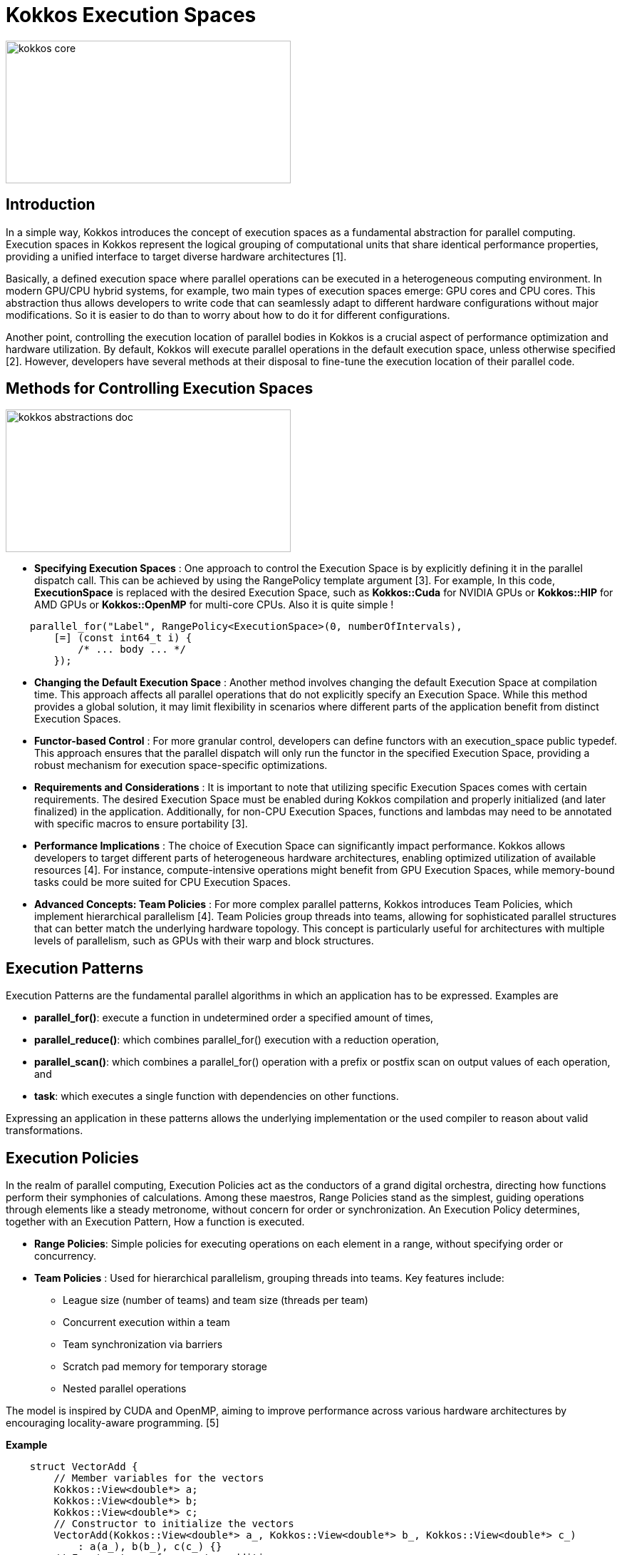 = Kokkos Execution Spaces

image::kokkos-core.png[xref=#fragment101,width=400,height=200]

== Introduction

[.text-justify]
In a simple way, Kokkos introduces the concept of execution spaces as a fundamental abstraction for parallel computing. Execution spaces in Kokkos represent the logical grouping of computational units that share identical performance properties, providing a unified interface to target diverse hardware architectures [1].

[.text-justify]
Basically, a defined execution space where parallel operations can be executed in a heterogeneous computing environment. In modern GPU/CPU hybrid systems, for example, two main types of execution spaces emerge: GPU cores and CPU cores. This abstraction thus allows developers to write code that can seamlessly adapt to different hardware configurations without major modifications. So it is easier to do than to worry about how to do it for different configurations.

[.text-justify]
Another point, controlling the execution location of parallel bodies in Kokkos is a crucial aspect of performance optimization and hardware utilization. By default, Kokkos will execute parallel operations in the default execution space, unless otherwise specified [2]. However, developers have several methods at their disposal to fine-tune the execution location of their parallel code.


== Methods for Controlling Execution Spaces

image::kokkos-abstractions-doc.png[xref=#fragment101,width=400,height=200]

* *Specifying Execution Spaces* : One approach to control the Execution Space is by explicitly defining it in the parallel dispatch call. This can be achieved by using the RangePolicy template argument [3]. For example, In this code, *ExecutionSpace* is replaced with the desired Execution Space, such as *Kokkos::Cuda* for NVIDIA GPUs or *Kokkos::HIP* for AMD GPUs  or *Kokkos::OpenMP* for multi-core CPUs. Also it is quite simple !
[source,c++]
----
    parallel_for("Label", RangePolicy<ExecutionSpace>(0, numberOfIntervals),
        [=] (const int64_t i) {
            /* ... body ... */
        });
----
* *Changing the Default Execution Space* : Another method involves changing the default Execution Space at compilation time. This approach affects all parallel operations that do not explicitly specify an Execution Space. While this method provides a global solution, it may limit flexibility in scenarios where different parts of the application benefit from distinct Execution Spaces.

* *Functor-based Control* : For more granular control, developers can define functors with an execution_space public typedef. This approach ensures that the parallel dispatch will only run the functor in the specified Execution Space, providing a robust mechanism for execution space-specific optimizations.

* *Requirements and Considerations* : It is important to note that utilizing specific Execution Spaces comes with certain requirements. The desired Execution Space must be enabled during Kokkos compilation and properly initialized (and later finalized) in the application. Additionally, for non-CPU Execution Spaces, functions and lambdas may need to be annotated with specific macros to ensure portability [3].

* *Performance Implications* : The choice of Execution Space can significantly impact performance. Kokkos allows developers to target different parts of heterogeneous hardware architectures, enabling optimized utilization of available resources [4]. For instance, compute-intensive operations might benefit from GPU Execution Spaces, while memory-bound tasks could be more suited for CPU Execution Spaces.

* *Advanced Concepts: Team Policies* : For more complex parallel patterns, Kokkos introduces Team Policies, which implement hierarchical parallelism [4]. Team Policies group threads into teams, allowing for sophisticated parallel structures that can better match the underlying hardware topology. This concept is particularly useful for architectures with multiple levels of parallelism, such as GPUs with their warp and block structures.


== Execution Patterns

Execution Patterns are the fundamental parallel algorithms in which an application has to be expressed. Examples are

* *parallel_for()*: execute a function in undetermined order a specified amount of times,
* *parallel_reduce()*: which combines parallel_for() execution with a reduction operation,
* *parallel_scan()*: which combines a parallel_for() operation with a prefix or postfix scan on output values of each operation, and
* *task*: which executes a single function with dependencies on other functions.

Expressing an application in these patterns allows the underlying implementation or the used compiler to reason about valid transformations.

== Execution Policies

In the realm of parallel computing, Execution Policies act as the conductors of a grand digital orchestra, directing how functions perform their symphonies of calculations. Among these maestros, Range Policies stand as the simplest, guiding operations through elements like a steady metronome, without concern for order or synchronization. An Execution Policy determines, together with an Execution Pattern, How a function is executed.

* *Range Policies*: Simple policies for executing operations on each element in a range, without specifying order or concurrency.

* *Team Policies* : Used for hierarchical parallelism, grouping threads into teams. Key features include:
    - League size (number of teams) and team size (threads per team)
    - Concurrent execution within a team
    - Team synchronization via barriers
    - Scratch pad memory for temporary storage
    - Nested parallel operations

The model is inspired by CUDA and OpenMP, aiming to improve performance across various hardware architectures by encouraging locality-aware programming. [5]

*Example*

[source, c++]
----
    struct VectorAdd {
        // Member variables for the vectors
        Kokkos::View<double*> a;
        Kokkos::View<double*> b;
        Kokkos::View<double*> c;
        // Constructor to initialize the vectors
        VectorAdd(Kokkos::View<double*> a_, Kokkos::View<double*> b_, Kokkos::View<double*> c_)
            : a(a_), b(b_), c(c_) {}
        // Functor to perform vector addition
        KOKKOS_INLINE_FUNCTION
        void operator()(const int i) const {
            c(i) = a(i) + b(i); // Perform addition
        }
    };
    
    int main(int argc, char* argv[]) {
        Kokkos::initialize(argc, argv);
        {
            const int N = 1000; // Size of the vectors
            // Allocate and initialize vectors on the device
            Kokkos::View<double*> a("A", N);
            Kokkos::View<double*> b("B", N);
            Kokkos::View<double*> c("C", N);
            // Initialize vectors a and b on the host
            Kokkos::parallel_for("InitializeVectors", N, KOKKOS_LAMBDA(const int i) {
                a(i) = static_cast<double>(i); // Fill vector A with values 0 to N-1
                b(i) = static_cast<double>(N - i); // Fill vector B with values N-1 to 0
            });
            // Perform vector addition using Kokkos parallel_for
            VectorAdd vectorAdd(a, b, c);
            Kokkos::parallel_for("VectorAdd", N, vectorAdd);
            // Synchronize to ensure all computations are complete
            Kokkos::fence();
            // Output the first 10 results for verification
            std::cout << "Result of vector addition (first 10 elements):" << std::endl;
            for (int i = 0; i < 10; ++i) {
                std::cout << "c[" << i << "] = " << c(i) << std::endl; // Print results from vector C
            }
        }
        Kokkos::finalize();
        return 0;
    }
----

Explanations: This example effectively demonstrates how to utilize *execution patterns* in Kokkos.



== References

** [1] https://kokkos.org/kokkos-core-wiki/ProgrammingGuide/Machine-Model.html
** [2] https://kokkos.org/kokkos-core-wiki/API/core/execution_spaces.html#
** [3] https://indico.math.cnrs.fr/event/12037/attachments/5040/8129/
** [4] https://github.com/kokkos/kokkos-core-wiki/blob/main/docs/source/ProgrammingGuide/ProgrammingModel.md
** [5] https://kokkos.org/kokkos-core-wiki/ProgrammingGuide/ProgrammingModel.html



.*Points to keep in mind*
****

*Execution Patterns* : The Kokkos patterns execution designates the parallelism models which allow to express calculation operations in parallel, such as parallel loops and reductions, while allowing Kokkos to manage the distribution of these tasks on the available execution resources available.

*Team Policies* : Kokkos' police execution define how parallel operations are carried out, specifying the type of execution, the granularity of work and the resources to be used to optimize performance on different architectures.

*Space Accessibility* : Space Accessibility is a trait that expresses the accessibility and assignability relationships between different memory and execution spaces. It allows to determine:

*** Whether an execution space can access a given memory space.
*** Whether data can be assigned or copied between different memory spaces.

****

